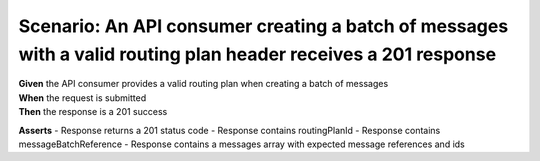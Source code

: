 Scenario: An API consumer creating a batch of messages with a valid routing plan header receives a 201 response
===============================================================================================================

| **Given** the API consumer provides a valid routing plan when creating a batch of messages
| **When** the request is submitted
| **Then** the response is a 201 success

**Asserts**
- Response returns a 201 status code
- Response contains routingPlanId
- Response contains messageBatchReference
- Response contains a messages array with expected message references and ids